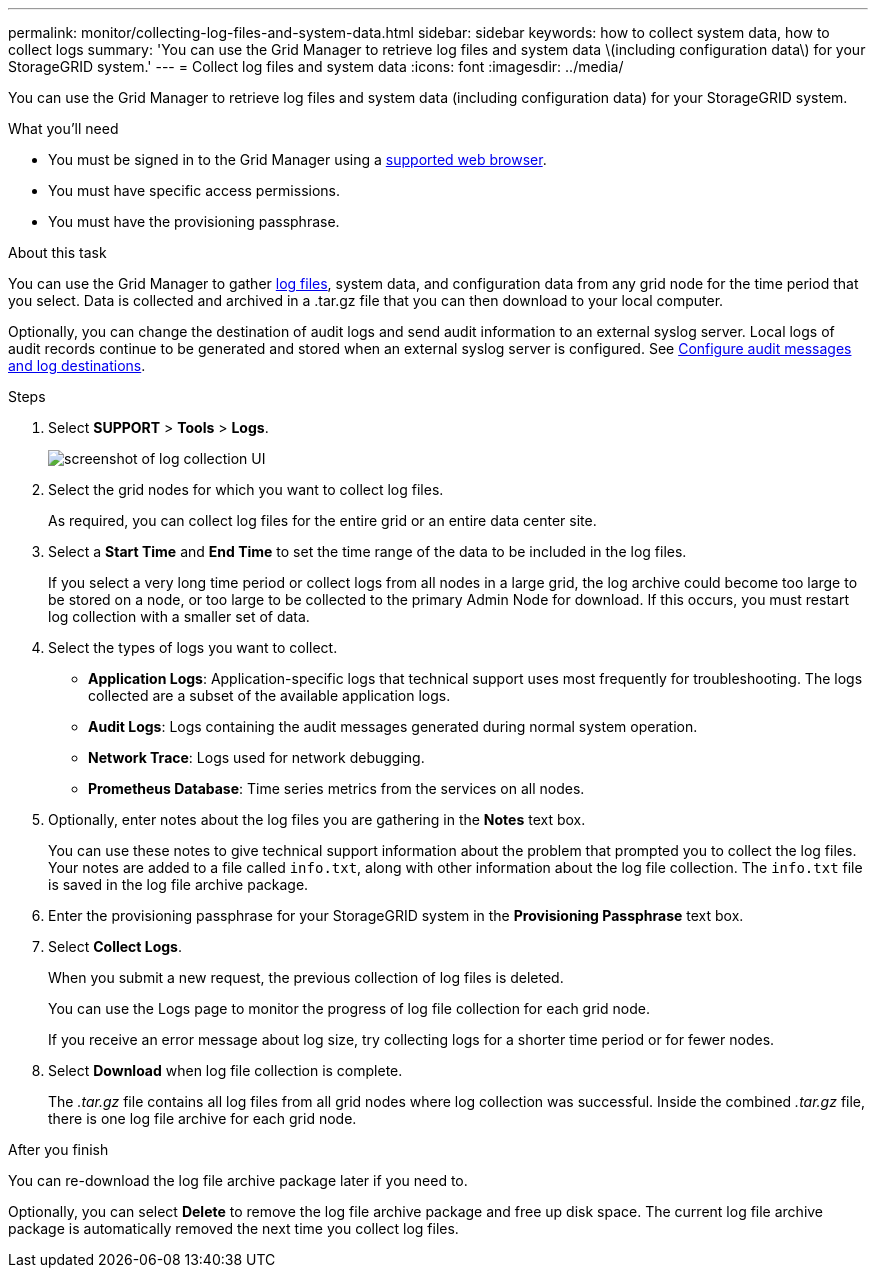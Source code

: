 ---
permalink: monitor/collecting-log-files-and-system-data.html
sidebar: sidebar
keywords: how to collect system data, how to collect logs
summary: 'You can use the Grid Manager to retrieve log files and system data \(including configuration data\) for your StorageGRID system.'
---
= Collect log files and system data
:icons: font
:imagesdir: ../media/

[.lead]
You can use the Grid Manager to retrieve log files and system data (including configuration data) for your StorageGRID system.

.What you'll need
* You must be signed in to the Grid Manager using a xref:../admin/web-browser-requirements.adoc[supported web browser].
* You must have specific access permissions.
* You must have the provisioning passphrase.

.About this task
You can use the Grid Manager to gather xref:logs-files-reference.adoc[log files], system data, and configuration data from any grid node for the time period that you select. Data is collected and archived in a .tar.gz file that you can then download to your local computer.

Optionally, you can change the destination of audit logs and send audit information to an external syslog server. Local logs of audit records continue to be generated and stored when an external syslog server is configured. See xref:../monitor/configure-audit-messages.adoc[Configure audit messages and log destinations].

.Steps
. Select *SUPPORT* > *Tools* > *Logs*.
+
image::../media/support_logs_select_nodes.png[screenshot of log collection UI]

. Select the grid nodes for which you want to collect log files.
+
As required, you can collect log files for the entire grid or an entire data center site.

. Select a *Start Time* and *End Time* to set the time range of the data to be included in the log files.
+
If you select a very long time period or collect logs from all nodes in a large grid, the log archive could become too large to be stored on a node, or too large to be collected to the primary Admin Node for download. If this occurs, you must restart log collection with a smaller set of data.

. Select the types of logs you want to collect.
+
* *Application Logs*: Application-specific logs that technical support uses most frequently for troubleshooting. The logs collected are a subset of the available application logs.
* *Audit Logs*: Logs containing the audit messages generated during normal system operation.
* *Network Trace*: Logs used for network debugging.
* *Prometheus Database*: Time series metrics from the services on all nodes.
+
. Optionally, enter notes about the log files you are gathering in the *Notes* text box.
+
You can use these notes to give technical support information about the problem that prompted you to collect the log files. Your notes are added to a file called `info.txt`, along with other information about the log file collection. The `info.txt` file is saved in the log file archive package.

. Enter the provisioning passphrase for your StorageGRID system in the *Provisioning Passphrase* text box.
. Select *Collect Logs*.
+
When you submit a new request, the previous collection of log files is deleted.
+
You can use the Logs page to monitor the progress of log file collection for each grid node.
+
If you receive an error message about log size, try collecting logs for a shorter time period or for fewer nodes.

. Select *Download* when log file collection is complete.
+
The _.tar.gz_ file contains all log files from all grid nodes where log collection was successful. Inside the combined _.tar.gz_ file, there is one log file archive for each grid node.

.After you finish
You can re-download the log file archive package later if you need to.

Optionally, you can select *Delete* to remove the log file archive package and free up disk space. The current log file archive package is automatically removed the next time you collect log files.
